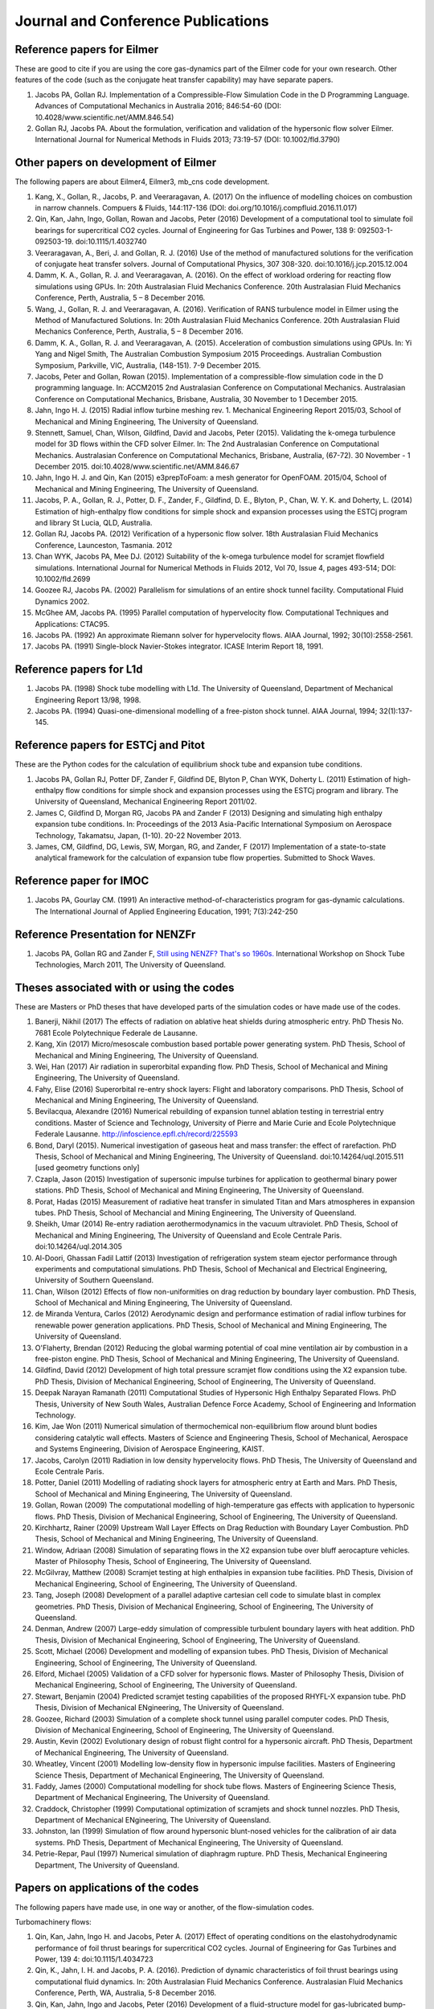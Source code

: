Journal and Conference Publications
===================================

Reference papers for Eilmer
---------------------------

These are good to cite if you are using the core gas-dynamics part of the Eilmer code for your own research.  Other features of the code (such as the conjugate heat transfer capability) may have separate papers.

#. Jacobs PA, Gollan RJ. Implementation of a Compressible-Flow Simulation Code in the D Programming Language.  Advances of Computational Mechanics in Australia 2016; 846:54-60 (DOI: 10.4028/www.scientific.net/AMM.846.54)

#. Gollan RJ, Jacobs PA. About the formulation, verification and validation of the hypersonic flow solver Eilmer.  International Journal for Numerical Methods in Fluids 2013; 73:19-57 (DOI: 10.1002/fld.3790)


Other papers on development of Eilmer
-------------------------------------

The following papers are about Eilmer4, Eilmer3, mb_cns code development.  

#. Kang, X., Gollan, R., Jacobs, P. and Veeraragavan, A. (2017) On the influence of modelling choices on combustion in narrow channels. Compuers \& Fluids, 144:117-136 (DOI: doi.org/10.1016/j.compfluid.2016.11.017)

#. Qin, Kan, Jahn, Ingo, Gollan, Rowan and Jacobs, Peter (2016) Development of a computational tool to simulate foil bearings for supercritical CO2 cycles. Journal of Engineering for Gas Turbines and Power, 138 9: 092503-1-092503-19. doi:10.1115/1.4032740

#. Veeraragavan, A., Beri, J. and Gollan, R. J. (2016) Use of the method of manufactured solutions for the verification of conjugate heat transfer solvers. Journal of Computational Physics, 307 308-320. doi:10.1016/j.jcp.2015.12.004

#. Damm, K. A., Gollan, R. J. and Veeraragavan, A. (2016). On the effect of workload ordering for reacting flow simulations using GPUs. In: 20th Australasian Fluid Mechanics Conference. 20th Australasian Fluid Mechanics Conference, Perth, Australia, 5 – 8 December 2016.

#. Wang, J., Gollan, R. J. and Veeraragavan, A. (2016). Verification of RANS turbulence model in Eilmer using the Method of Manufactured Solutions. In: 20th Australasian Fluid Mechanics Conference. 20th Australasian Fluid Mechanics Conference, Perth, Australia, 5 – 8 December 2016.

#. Damm, K. A., Gollan, R. J. and Veeraragavan, A. (2015). Acceleration of combustion simulations using GPUs. In: Yi Yang and Nigel Smith, The Australian Combustion Symposium 2015 Proceedings. Australian Combustion Symposium, Parkville, VIC, Australia, (148-151). 7-9 December 2015.

#. Jacobs, Peter and Gollan, Rowan (2015). Implementation of a compressible-flow simulation code in the D programming language. In: ACCM2015 2nd Australasian Conference on Computational Mechanics. Australasian Conference on Computational Mechanics, Brisbane, Australia, 30 November to 1 December 2015.

#. Jahn, Ingo H. J. (2015) Radial inflow turbine meshing rev. 1. Mechanical Engineering Report 2015/03, School of Mechanical and Mining Engineering, The University of Queensland.

#. Stennett, Samuel, Chan, Wilson, Gildfind, David and Jacobs, Peter (2015). Validating the k-omega turbulence model for 3D flows within the CFD solver Eilmer. In: The 2nd Australasian Conference on Computational Mechanics. Australasian Conference on Computational Mechanics, Brisbane, Australia, (67-72). 30 November - 1 December 2015. doi:10.4028/www.scientific.net/AMM.846.67

#. Jahn, Ingo H. J. and Qin, Kan (2015) e3prepToFoam: a mesh generator for OpenFOAM. 2015/04, School of Mechanical and Mining Engineering, The University of Queensland.

#. Jacobs, P. A., Gollan, R. J., Potter, D. F., Zander, F., Gildfind, D. E., Blyton, P., Chan, W. Y. K. and Doherty, L. (2014) Estimation of high-enthalpy flow conditions for simple shock and expansion processes using the ESTCj program and library St Lucia, QLD, Australia.

#. Gollan RJ, Jacobs PA. (2012) Verification of a hypersonic flow solver. 18th Australasian Fluid Mechanics Conference, Launceston, Tasmania. 2012

#. Chan WYK, Jacobs PA, Mee DJ. (2012) Suitability of the k-omega turbulence model for scramjet flowfield simulations. International Journal for Numerical Methods in Fluids 2012, Vol 70, Issue 4, pages 493-514; DOI: 10.1002/fld.2699

#. Goozee RJ, Jacobs PA. (2002) Parallelism for simulations of an entire shock tunnel facility. Computational Fluid Dynamics 2002. 

#. McGhee AM, Jacobs PA. (1995) Parallel computation of hypervelocity flow. Computational Techniques and Applications: CTAC95.

#. Jacobs PA. (1992) An approximate Riemann solver for hypervelocity flows. AIAA Journal, 1992; 30(10):2558-2561.

#. Jacobs PA. (1991) Single-block Navier-Stokes integrator. ICASE Interim Report 18, 1991.


Reference papers for L1d
------------------------

#. Jacobs PA. (1998) Shock tube modelling with L1d. The University of Queensland, Department of Mechanical Engineering Report 13/98, 1998.

#. Jacobs PA. (1994) Quasi-one-dimensional modelling of a free-piston shock tunnel. AIAA Journal, 1994; 32(1):137-145.


Reference papers for ESTCj and Pitot
------------------------------------

These are the Python codes for the calculation of equilibrium shock tube and expansion tube conditions.

#. Jacobs PA, Gollan RJ, Potter DF, Zander F, Gildfind DE, Blyton P, Chan WYK, Doherty L. (2011) Estimation of high-enthalpy flow conditions for simple shock and expansion processes using the ESTCj program and library. The University of Queensland, Mechanical Engineering Report 2011/02. 

#. James C, Gildfind D, Morgan RG, Jacobs PA and Zander F (2013) Designing and simulating high enthalpy expansion tube conditions. In: Proceedings of the 2013 Asia-Pacific International Symposium on Aerospace Technology, Takamatsu, Japan, (1-10). 20-22 November 2013.

#. James, CM, Gildfind, DG, Lewis, SW, Morgan, RG, and Zander, F (2017) Implementation of a state-to-state analytical framework for the calculation of expansion tube flow properties. Submitted to Shock Waves.

Reference paper for IMOC
------------------------

#. Jacobs PA, Gourlay CM. (1991) An interactive method-of-characteristics program for gas-dynamic calculations. The International Journal of Applied Engineering Education, 1991; 7(3):242-250

Reference Presentation for NENZFr
---------------------------------

#. Jacobs PA, Gollan RG and Zander F, `Still using NENZF? That's so 1960s. <./pdf/nenzfr-presentation-pj-iwstt-2011.pdf>`_  International Workshop on Shock Tube Technologies, March 2011, The University of Queensland.
 

Theses associated with or using the codes
-----------------------------------------

These are Masters or PhD theses that have developed parts of the simulation codes or have made use of the codes.

#. Banerji, Nikhil (2017) The effects of radiation on ablative heat shields during atmospheric entry.  PhD Thesis No. 7681 Ecole Polytechnique Federale de Lausanne.

#. Kang, Xin (2017) Micro/mesoscale combustion based portable power generating system.  PhD Thesis, School of Mechanical and Mining Engineering, The University of Queensland.

#. Wei, Han (2017) Air radiation in superorbital expanding flow. PhD Thesis, School of Mechanical and Mining Engineering, The University of Queensland.

#. Fahy, Elise (2016) Superorbital re-entry shock layers: Flight and laboratory comparisons.  PhD Thesis, School of Mechanical and Mining Engineering, The University of Queensland.

#. Bevilacqua, Alexandre (2016) Numerical rebuilding of expansion tunnel ablation testing in terrestrial entry conditions.  Master of Science and Technology, University of Pierre and Marie Curie and Ecole Polytechnique Federale Lausanne.  http://infoscience.epfl.ch/record/225593

#. Bond, Daryl (2015). Numerical investigation of gaseous heat and mass transfer: the effect of rarefaction. PhD Thesis, School of Mechanical and Mining Engineering, The University of Queensland. doi:10.14264/uql.2015.511 [used geometry functions only]

#. Czapla, Jason (2015) Investigation of supersonic impulse turbines for application to geothermal binary power stations. PhD Thesis, School of Mechanical and Mining Engineering, The University of Queensland.

#. Porat, Hadas (2015) Measurement of radiative heat transfer in simulated Titan and Mars atmospheres in expansion tubes.  PhD Thesis, School of Mechancial and Mining Engineering, The University of Queensland.

#. Sheikh, Umar (2014) Re-entry radiation aerothermodynamics in the vacuum ultraviolet.  PhD Thesis, School of Mechanical and Mining Engineering, The University of Queensland and Ecole Centrale Paris. doi:10.14264/uql.2014.305

#. Al-Doori, Ghassan Fadil Lattif (2013) Investigation of refrigeration system steam ejector performance through experiments and computational simulations.  PhD Thesis, School of Mechanical and Electrical Engineering, University of Southern Queensland.

#. Chan, Wilson (2012) Effects of flow non-uniformities on drag reduction by boundary layer combustion.  PhD Thesis, School of Mechanical and Mining Engineering, The University of Queensland.

#. de Miranda Ventura, Carlos (2012) Aerodynamic design and performance estimation of radial inflow turbines for renewable power generation applications.  PhD Thesis, School of Mechanical and Mining Engineering, The University of Queensland.

#. O'Flaherty, Brendan (2012) Reducing the global warming potential of coal mine ventilation air by combustion in a free-piston engine.  PhD Thesis, School of Mechanical and Mining Engineering, The University of Queensland.

#. Gildfind, David (2012) Development of high total pressure scramjet flow conditions using the X2 expansion tube.  PhD Thesis, Division of Mechanical Engineering, School of Engineering, The University of Queensland. 

#. Deepak Narayan Ramanath (2011) Computational Studies of Hypersonic High Enthalpy Separated Flows.  PhD Thesis, University of New South Wales, Australian Defence Force Academy, School of Engineering and Information Technology.

#. Kim, Jae Won (2011) Numerical simulation of thermochemical non-equilibrium flow around blunt bodies considering catalytic wall effects.  Masters of Science and Engineering Thesis, School of Mechanical, Aerospace and Systems Engineering, Division of Aerospace Engineering, KAIST.

#. Jacobs, Carolyn (2011) Radiation in low density hypervelocity flows.  PhD Thesis, The University of Queensland and Ecole Centrale Paris.

#. Potter, Daniel (2011) Modelling of radiating shock layers for atmospheric entry at Earth and Mars.  PhD Thesis, School of Mechanical and Mining Engineering, The University of Queensland.

#. Gollan, Rowan (2009) The computational modelling of high-temperature gas effects with application to hypersonic flows.  PhD Thesis, Division of Mechanical Engineering, School of Engineering, The University of Queensland.

#. Kirchhartz, Rainer (2009) Upstream Wall Layer Effects on Drag Reduction with Boundary Layer Combustion.  PhD Thesis, School of Mechanical and Mining Engineering, The University of Queensland.

#. Window, Adriaan (2008) Simulation of separating flows in the X2 expansion tube over bluff aerocapture vehicles.  Master of Philosophy Thesis, School of Engineering, The University of Queensland.

#. McGilvray, Matthew (2008) Scramjet testing at high enthalpies in expansion tube facilities.  PhD Thesis, Division of Mechanical Engineering, School of Engineering, The University of Queensland.

#. Tang, Joseph (2008) Development of a parallel adaptive cartesian cell code to simulate blast in complex geometries.  PhD Thesis, Division of Mechanical Engineering, School of Engineering, The University of Queensland.

#. Denman, Andrew (2007) Large-eddy simulation of compressible turbulent boundary layers with heat addition.  PhD Thesis, Division of Mechanical Engineering, School of Engineering, The University of Queensland.

#. Scott, Michael (2006) Development and modelling of expansion tubes. PhD Thesis, Division of Mechanical Engineering, School of Engineering, The University of Queensland.

#. Elford, Michael (2005) Validation of a CFD solver for hypersonic flows.  Master of Philosophy Thesis, Division of Mechanical Engineering, School of Engineering, The University of Queensland.

#. Stewart, Benjamin (2004) Predicted scramjet testing capabilities of the proposed RHYFL-X expansion tube.  PhD Thesis, Division of Mechanical ENgineering, The University of Queensland.

#. Goozee, Richard (2003) Simulation of a complete shock tunnel using parallel computer codes. PhD Thesis, Division of Mechanical Engineering, School of Engineering, The University of Queensland.

#. Austin, Kevin (2002) Evolutionary design of robust flight control for a hypersonic aircraft.  PhD Thesis, Department of Mechanical Engineering, The University of Queensland.

#. Wheatley, Vincent (2001) Modelling low-density flow in hypersonic impulse facilities.  Masters of Engineering Science Thesis, Department of Mechanical Engineering, The University of Queensland.

#. Faddy, James (2000) Computational modelling for shock tube flows.  Masters of Engineering Science Thesis, Department of Mechanical Engineering, The University of Queensland.

#. Craddock, Christopher (1999) Computational optimization of scramjets and shock tunnel nozzles.  PhD Thesis, Department of Mechanical ENgineering, The University of Queensland.

#. Johnston, Ian (1999) Simulation of flow around hypersonic blunt-nosed vehicles for the calibration of air data systems.  PhD Thesis, Department of Mechanical Engineering, The University of Queensland.

#. Petrie-Repar, Paul (1997) Numerical simulation of diaphragm rupture.  PhD Thesis, Mechanical Engineering Department, The University of Queensland.


Papers on applications of the codes
-----------------------------------

The following papers have made use, in one way or another, of the flow-simulation codes.

Turbomachinery flows:

#. Qin, Kan, Jahn, Ingo H. and Jacobs, Peter A. (2017) Effect of operating conditions on the elastohydrodynamic performance of foil thrust bearings for supercritical CO2 cycles. Journal of Engineering for Gas Turbines and Power, 139 4: doi:10.1115/1.4034723

#. Qin, K., Jahn, I. H. and Jacobs, P. A. (2016). Prediction of dynamic characteristics of foil thrust bearings using computational fluid dynamics. In: 20th Australasian Fluid Mechanics Conference. Australasian Fluid Mechanics Conference, Perth, WA, Australia, 5-8 December 2016.

#. Qin, Kan, Jahn, Ingo and Jacobs, Peter (2016) Development of a fluid-structure model for gas-lubricated bump-type foil thrust bearings. Applied Mechanics and Materials, 846 169-175. doi:10.4028/www.scientific.net/AMM.846.169

#. Qin, Kan, Jahn, Ingo and Jacobs, Peter (2016). Effect of operating conditions on the elasto-hydrodynamic performance of foil thrust bearings for supercritical CO2 cycles. In: Proceedings of ASME Turbo Expo 2016: Turbomachinery Technical Conference and Exposition. ASME Turbo Expo 2016: Turbomachinery Technical Conference and Exposition, Seoul, South Korea, 13-17 June 2016.

#. Jahn, Ingo and Jacobs, Peter (2016) Using meridional streamline and passage shapes to generate radial turbomachinery geometry and meshes. Applied Mechanics and Materials, 846 1-6. doi:10.4028/www.scientific.net/AMM.846.1

#. Czapla, Jason Paul (2015). Investigation of supersonic impulse turbines for application to geothermal binary power stations PhD Thesis, School of Mechanical and Mining Engineering, The University of Queensland. doi:10.14264/uql.2015.340

#. Qin, K., Jahn, I. H. and Jacobs, P. A. (2014). Validation of a three-dimensional CFD analysis of foil bearings with supercritical CO2. In: Harun Chowdhury and Firoz Alam, Proceedings of the 19th Australasian Fluid Mechanics Conference. 19th Australasian Fluid Mechanics Conference, Melbourne, VIC, Australia, (136.1-136.4). 8-11 December 2014.

#. Ventura C, Sauret E, Jacobs PA, Petrie-Repar P, Gollan RG, van der Laan P. (2010) Adaption and use of a compressible flow code for turbomachinery design. 5th European Conference on Computational Fluid Dynamics ECCOMAS CFD 2010, European Community on Computational Methods in Applied Sciences: Lisbon, Portugal, 2010.


Bluff-body and reacting compressible flows:

#. F Zander, S. Lohle, H. Krag, S. Lemmens, R.J. Gollan and P.A. Jacobs (2017) Numerical flow analysis of the ISS re-entry. 7th European Conference on Space Debris ESA/ESOC, Darmstadt, Germany, April 2017.

#. Elise Fahy, David Buttsworth, Rowan Gollan, Peter Jacobs, and Richard G. Morgan. (2016) Experimental and Computational Fluid Dynamics Studies of Superorbital Earth Re-entry", 46th AIAA Thermophysics Conference, AIAA AVIATION Forum, (AIAA 2016-3532) http://dx.doi.org/10.2514/6.2016-3532

#. Gisu Park, Sudhir L. Gai, and Andrew J. Neely. (2016) Base Flow of Circular Cylinder at Hypersonic Speeds, AIAA Journal, Vol. 54, No. 2, pp. 458-468. http://dx.doi.org/10.2514/1.J054270 

#. Amna Khraibut, Sudhir Gai, and Andrew J. Neely. (2015) Numerical Investigation of Bluntness Effects on Hypersonic Leading Edge Separation, 53rd AIAA Aerospace Sciences Meeting, AIAA SciTech Forum, (AIAA 2015-0984) http://dx.doi.org/10.2514/6.2015-0984

#. Zander, F., Gollan, R. J., Jacobs, P. A. and Morgan, R. G. (2014) Hypervelocity shock standoff on spheres in air. Shock Waves, 24 2: 171-178. doi:10.1007/s00193-013-0488-x

#. Kim JW, Kwon OJ (2013) Numerical simulation of thermochemical non-equilibrium flow around blunt bodies considering catalytic wall effects.  J. Comput. Fluids Eng. 18(3):87-93. DOI http://dx.doi.org/10.6112/kscfe.2013.18.3.087

#. Umar A. Sheikh, Christophe O. Laux, Richard G. Morgan, and Tim J. Mcintyre (2013) Through Surface and Across Surface Vacuum Ultraviolet Spectral Measurements in an Expansion Tube. 44th AIAA Thermophysics Conference, Fluid Dynamics and Co-located Conferences, (AIAA 2013-2644) http://dx.doi.org/10.2514/6.2013-2644

#. Zander, F., Jacobs, P. A., Gollan, R. J. and Morgan, R. G. (2013). Shock standoff on hemi-spherical bodies in hypervelocity flows. In: Riccardo Bonazza and Devesh Ranjan, 29th International Symposium on Shock Waves 1. International Symposium on Shock Waves (ISSW29), Madison, WI, United States, (539-544). 14-19 July 2013. doi:10.1007/978-3-319-16835-7_85

#. Leyland P, McIntyre TJ, Morgan R, Jacobs PA, Zander F, Sheikh U, Eichmann T, Fahy E, Joshi O, Duffa G, Potter D, Banerji N, Mora-Monteros J, Marguet V.  (2013) Radiation-ablation coupling for capsule reentry heating via simulation and expansion tube investigations. 5th European Conference for Aeronautics and Space Sciences (EUCASS 2013), Munich, Germany. 

#. Zander F, Jacobs PA, Gollan RJ, Morgan RG. (2013) Shock Standoff on Hemi-Spherical Bodies in Hypervelocity Flows. 29th International Symposium on Shock Waves 2013; Paper 46.

#. Gollan RJ, Jacobs PA. (2011) On the validation of a hypersonic flow solver using measurements of shock detachment distance. 28th International Symposium on Shock Waves, 2011.

#. Gisu Park, Sudhir L. Gai, and Andrew J. Neely. (2010) Aerothermodynamics Behind a Blunt Body at Superorbital Speeds, AIAA Journal, Vol. 48, No. 8 (2010), pp. 1804-1816. http://dx.doi.org/10.2514/1.J050251 

#. Potter D, D'Souza M, Morgan R, Jacobs P. (2010) Modelling of an expansion tunnel experiment simulating re-entry of the Hayabusa probe. Proceedings of the 4th International Workshop on Radiation of High Temperature Gases in Atmospheric Entry, 2010.

#. McGilvray M, Jacobs PA, Morgan RG, Gollan RJ, Jacobs CM. (2009) Helmholtz resonance of Pitot pressure measurements in impulsive hypersonic test facilities. AIAA Journal 2009; 47(10):2430–2439. (doi:10.2514/1.42543)

#. Kulkarni V, Kulkarni PS, Reddy KPJ. (2007) Drag reduction by a forward facing aerospike for a large angle blunt cone in high enthalpy flows. 26th International Symposium on Shock Waves, vol. 1, Springer-Verlag, Berlin, Heidelberg: Gottingen, Germany, 2007; 565–570.

#. Gollan RJ, Jacobs PA. (2004) Computations of Expansion Tube Flows for the Simulation of Planetary Entry. Computational Techniques and Applications Conference, 2004.

#. Gollan RJ, Jacobs PA, Karl S, Smith SC. (2004) Numerical Modelling of Radiating Superorbital Flows. Australian and New Zealand Industrial and Applied Mathematics Journal, 2004; 45:C248-C268.

#. Johnston IA, Tuttle SL, Jacobs PA, Shimoda T. (1999) The numerical and experimental simulation of hypervelocity flow around the HYFLEX vehicle forebody. Shock Waves, 1999; 9(1)57-67.

#. Johnston IA, Jacobs PA, Shimoda T. (1998) A study of flush air data system calibration using numerical simulation. AIAA Journal of Spacecraft and Rockets, 1998; 35(6):812-820.

#. Johnston IA, Jacobs PA. (1995) Hypersonic blunt body flows in reacting carbon dioxide. Twelfth Australasian Fluid Mechanics Conference, 1995. 


Transient ducted flows:

#. Xin Kang, Rowan J. Gollan, Peter A. Jacobs and Ananthanarayanan Veeraragavan (2017)  Numerical study of the effect of wall temperature profiles on the premixed methane–air flame dynamics in a narrow channel.  RSC Advances, Volume 7 Issue 63 pages 39940-39954.  DOI:10.1039/C7RA07265A

#. Jimmy-John O.E. Hoste, Vincent Casseau, Marco Fossati, Ian J. Taylor and Rowan J. Gollan (2017) Numerical modeling and simulation of supersonic flows in propulsion systems by open-source solvers. 21st AIAA International Space Planes and Hypersonics Technologies Conference, Xiamen, China.  AIAA-Paper-2017-2411 

#. Xin Kang, Rowan J. Gollan, Peter A. Jacobs, and Ananthanarayanan Veeraragavan (2017) On the influence of modelling choices on combustion in narrow channels. Computers and Fluids, 144 117-136. doi:10.1016/j.compfluid.2016.11.017

#. Won Keun Chang, Gisu Park, Yuin Jin, and Jongryul Byun (2016) Shock Impinging Effect on Ethylene Flameholding, Journal of Propulsion and Power, Vol. 32, No. 5 (2016), pp. 1230-1239. http://dx.doi.org/10.2514/1.B36007 

#. Kang, X., Gollan, R., Jacobs, P. A. and Veeraragavan, A. (2016) Suppression of instabilities in a premixed methane–air flame in a narrow channel via hydrogen/carbon monoxide addition. Combustion and Flame, 173 266-275. doi:10.1016/j.combustflame.2016.07.003

#. Kang, X., Gollan, R. J., Jacobs, P. A. and Veeraragavan, A . (2016). On the effect of outflow boundary truncation for numerical simulation of narrow-channel flames. In: 20th Australasian Fluid Mechanics Conference. 20th Australasian Fluid Mechanics Conference, Perth, Australia, 5 – 8 December 2016.

#. Denman, Zachary J., Chan, Wilson Y. K., Brieschenk, Stefan, Veeraragavan, Ananthanarayanan, Wheatley, Vincent and Smart, Michael K. (2016) Ignition experiments of hydrocarbons in a mach 8 shape-transitioning scramjet engine. Journal of Propulsion and Power, 32 6: 1462-1471. doi:10.2514/1.B36099

#. Gisu Park, Chul Park, Yuin Jin, Hojin Choi, Jongryul Byun, and Kiyoung Hwang. (2015) Ethylene Transverse Jets in Supersonic Crossflows, Journal of Propulsion and Power, Vol. 31, No. 3, pp. 773-788. http://dx.doi.org/10.2514/1.B35323 

#. Kang, X., Gollan, R. J., Jacobs, P. A. and Veeraragavan, A. (2015). Numerical simulation of premixed methane/air flame dynamics in narrow channels. In: Yi Yang and Nigel Smith, The Australian Combustion Symposium 2015 Proceedings. Australian Combustion Symposium, Parkville, VIC, Australia, (388-391). 7-9 December 2015.

#. Chan, Wilson Y. K., Mee, David J., Smart, Michael K. and Turner, James C. (2015) Drag reduction by boundary-layer combustion: effects of flow disturbances from rectangular-to-elliptical-shape-transition inlets. Journal of Propulsion and Power, 31 5: 1256-1267. doi:10.2514/1.B35335

#. Kang, X., Gollan, R. J., Jacobs, P. A. and Veeraragavan, A. (2014). Numerical simulations of premixed combustion in narrow channels. In: Harun Chowdhury and Firoz Alam, The Proceedings of the 19th Australasian Fluid Mechanics Conference. 19th Australasian Fluid Mechanics Conference, Melbourne, VIC, Australia, 8-11 December 2014.

#. Denman, Zachary J., Brieschenk, Stefan, Veeraragavan, Anand, Wheatley, Vincent and Smart, Michael K. (2014). Experimental design of a cavity flameholder in a Mach 8 Shape-Transitioning Scramjet. In: 19th AIAA International Space Planes and Hypersonic Systems and Technologies Conference. 19th AIAA International Space Planes and Hypersonic Systems and Technologies Conference, Atlanta, GA, United States, (1-11). 16-20 June 2014. doi:10.2514/6.2014-2953

#. Denman, Zachary (2013). Modelling Heat Recirculation in Micro-Combustors Using Eilmer3 Honours Thesis, School of Engineering, The University of Queensland.

#. Tanimizu, Katsuyoshi, Mee, David J., Stalker, Raymond J. and Jacobs, Peter A. (2013) Nozzle design study for a quasi-axisymmetric scramjet-powered vehicle at Mach 7.9 flight conditions. Shock Waves, 23 5: 453-460. doi:10.1007/s00193-013-0449-4

#. Tanimizu K, Mee DJ, Stalker RJ, Jacobs PA. (2011) Thrust nozzle design study for a quasi-axisymmetric scramjet-powered vehicle. AIAA Journal of Propulsion and Power, 2011; 27(1):40-49. (doi: 10.2514/1.48586)

#. Kirchhartz RM, Mee DJ, Stalker RJ, Jacobs PA, Smart MK. (2010) Supersonic boundary-layer combustion: Effects of upstream entropy and shear-layer thickness. Journal of Propulsion and Power 2010; 26(1):57–66. DOI: 10.2514/1.44485

#. McGilvray M, Morgan RG, Jacobs PA. (2010) Scramjet experiments in an expansion tunnel: Evaluated using a quasisteady analysis technique. AIAA Journal 2010; 48(8):1635–1646. DOI: 10.2514/1.J050024

#. Wheatley V, Jacobs PA. (2010) Fuel injection via rectangular cross-section injectors for mixing enhancement in scramjets. 17th Australasian Fluid Mechanics Conference, 2010; Paper 49.

#. McGilvray M, Morgan RG, Jacobs PA. (2010) Scramjet experiments in an expansion tunnel: Evaluated using a quasi-steady analysis technique. AIAA Journal, 2010; 48(8):1635-1646. (doi: 10.2514/1.51257) 

#. Tanimizu K, Mee DJ, Stalker RJ, Jacobs PA. (2009) Drag force on quasi-axisymmetric scramjets at various flight Mach numbers: theory and experiment. Shock Waves 2009; 19(2):83–93. (doi:10.1007/s00193-009-0194-x)

#. McGilvray M, Morgan RG, Jacobs PA. (2009) Scramjet experiments in an expansion tunnel: Evaluated using a quasi-steady analysis technique. 16th AIAA/DLR/DGLR International Space Planes and Hypersonic Systems and Technologies Conference, Bremen, Germany, 2009. AIAA-Paper-2009-7414

#. O’Byrne S, Wittig S. (2008) Measurement of hypersonic inlet flow using diode laser absorption spectroscopy. Proceedings of the 8th Australian Space Science Conference, National Space Society of Australia Ltd: Canberra, Australia, 2008; 68–75.

#. McGilvray M, Jacobs PA, Morgan RG. (2006) Simulations of scramjet starting and establishment time in an expansion tube. 14th AIAA/AHI Space Planes and Hypersonic Systems and Technologies Conference, 2006. Paper AIAA-2006-8143

#. Dann A, Denman AW, Jacobs PA, Morgan RG. (2006) Study of separating compressible turbulent boundary-layers. 14th AIAA/AHI Space Planes and Hypersonic Systems and Technologies Conference, 2006. Paper AIAA-2006-7943

#. Jacobs PA, Craddock CS. (1999) Simulation and optimization of heated, inviscid flows in scramjet ducts. AIAA Journal of Propulsion and Power, 1999; 15(1):73-81.


Other hypersonic reacting flows (steps, cavities, cones...):

#. Jokic MD, Buttsworth DR, Balage S (2015) An Aerolance System for Hypersonic Flight. 7th Asia-Pacific International Symposium on Aerospace Technology, 25–27 November 2015, Cairns.

#. Sridhar V., Gai S.L., Kleine H. (2015) Supersonic Flow over a Rectangular Open Cavity: Effect of Length-to-Depth Ratio. In: Bonazza R., Ranjan D. (eds) 29th International Symposium on Shock Waves 1. Springer, Cham. DOI: 10.1007/978-3-319-16835-7_67

#. Deepak N.R., Gai S.L., O’ Byrne S., Moss J.N. (2015) Hypersonic High-Enthalpy Flow in a Leading-Edge Separation. In: Bonazza R., Ranjan D. (eds) 29th International Symposium on Shock Waves 1. Springer, Cham.

#. Khraibut A, Deepak NR, Gai SL, and Neely AJ (2014) Hypersonic Leading Edge Separation. 19th Australasian Fluid Mechanics Conference, Melbourne, Australia, 8-11 December 2014; Paper 80.

#. O'Byrne S, Gai SL, Deepak NR, Krishna Y, Moss JN (2013) Characterization of a hypersonic low-density flow for separated flow investigations.  US Air Force Aerothermodynamics and Turbulence Portfolio Review, July 2013.

#. Deepak NR, Gai SL and Neely AJ (2013) A computational investigation of laminar shock/wave boundary layer interactions. The Aeronautical Journal, Volume 117, Issue 1187, January 2013, pp. 27-56.

#. Zander F, Morgan R, Molder S, Jacobs P, Gollan R, Porat H, McIntyre TJ. (2012) Mach disk platform for studying radiating flows. 5th International Workshop on Radiation of High Temperature Gases in Atmospheric Entry, Barcelona, Spain. 2012

#. Zander F, Molder S, Morgan R, Jacobs P, Gollan R. (2012) High Temperature Gas Effects for Converging Conical Shocks. 18th AIAA/3AF International Space Planes and Hypersonic Systems and Technologies Conference, Tours, France, 2012. http://dx.doi.org/10.2514/6.2012-5939

#. Vikram Sridhar, Sudhir Gai, and Harald Kleine. (2013) Some Numerical Studies of Rectangular Open Cavities at Mach 2", 19th AIAA/CEAS Aeroacoustics Conference, Aeroacoustics Conferences, (AIAA 2013-2052) http://dx.doi.org/10.2514/6.2013-2052

#. Deepak NR, Gai SL and Neely AJ. (2012) High-enthalpy flow over a rearward-facing step – a computational study. Journal of Fluid Mechanics 2012; 695:405-438. (doi:10.1017/jfm.2012.29)

#. Sridhar V, Gai SL, Kleine H (2012) A numerical investigation of supersonic cavity flow at Mach 2.  18th Australasian Fluid Mechanics Conference, Launceston, Australia. Paper 69.

#. Deepak NR, Gai SL, Neely AJ (2012) High-enthalpy flow over a rearward-facing step - a computational study.  Journal of Fluid Mechanics 695:405-438.  DOI: 10.1017/jfm.2012.29

#. Deepak N Ramanath, Sudhir L Gai and Andrew J Neely (2010) Investigation of Heat-Flux in High Enthalpy Hypersonic Flow Over a Rearward-Facing Step. International Journal of Hypersonics 1(2):115-134.

#. Deepak Narayan Ramanath, Sudhir Gai, and Andrew Neely. (2010) A Computational Study of High Enthalpy Flow Over a Rearward Facing Step, 48th AIAA Aerospace Sciences Meeting Including the New Horizons Forum and Aerospace Exposition, Aerospace Sciences Meetings, http://dx.doi.org/10.2514/6.2010-444

#. Deepak NR, Gai SL, Neely AJ (2010) Aerothermodynamics of hypersonic shock wave boundary layer interactions.  17th Australasian Fluid Mechanics Conference, Auckland, New Zealand; Paper 263.

#. B.H.P. Broksa, W.J.M. Broka, J. Remya, J.J.A.M. van der Mullena, A. Benidarb, L. Biennierb, F. Salamac (2005) Modeling the influence of anode–cathode spacing in a pulsed discharge nozzle. Spectrochimica Acta Part B: Atomic Spectroscopy Volume 60, Issue 11, November 2005, Pages 1442–1449; http://dx.doi.org/10.1016/j.sab.2005.08.012

#. Sun M, Saito T, Jacobs PA, Timofeev EV, Ohtani K, Takayama K. (2005) Axisymmetric shock wave interaction with a cone: a benchmark test. Shock Waves, 2005; 14(5):313-331.

#. McGilvray M, Teakle P Jacobs PA, Morgan M. (2005) Geometrical Nozzle Design for Wagtail Rockets. 5th Australian Space Science Conference, 2005.

#. Denman AJ, Jacobs PA, Mee DJ. (2005) Compressible, Turbulent Flow with Boundary-Layer Heat Addition. 43rd AIAA Aerospace Science Meeting and Exhibit, 2005. AIAA-Paper-2005-1097

#. Barker P, Bishop A, Littleton B, Jacobs PA. and Rubinsztein-Dunlop, H. (1996) Flow tagging LEI velocimetry of supersonic flow. First Australian Conference on Laser Diagnostics in Fluid Mechanics and Combustion, 1996.


Analysis of expansion-tube facilities:

#. Toniato, P. and Gildfind, D. and Jacobs, P. and Morgan, R. G. (2017) Optimisation and design of a fully instrumented Mach 12 nozzle for the X3 expansion tunnel. 31st International Symposium on Shock Waves ISSW31, Nagoya, Japan, July 9-14 2017.

#. Toniato, P., Gildfind, D. E., Jacobs, P. A. and Morgan, R. G. (2016) Extension of the X3 expansion tube capabilities for Mach 12 scramjet testing: flow condition: development and nozzle optimization. In: 20th Australasian Fluid Mechanics Conference. 20th Australasian Fluid Mechanics Conference, Perth, Western Australia, Australia, 5-8 December 2-16.

#. Andrianatos, A., Gildfind, D. and Morgan, R. (2016) Preliminary development of high enthalpy conditions for the X3 expansion tube. In: 20th Australasian Fluid Mechanics Conference, 20AFMC, Perth, WA, Australia, 5-8 December 2016.

#. Toniato, Pierpaolo, Gildfind, David and Morgan, Richard G. (2016) Current progress of the development of a Mach 12 scramjet operating condition in the X3 expansion tube. In: 11th International Workshop on Shock Tube Technology, Gottingen, Germany, 30 June -2 July 2016.

#. Umar A. Sheikh, Richard G. Morgan, and Timothy J. McIntyre. (2016) Optical Thickness Measurements of Vacuum Ultraviolet Radiation in the X2 Expansion Tube. AIAA Journal, Vol. 54, No. 8, pp. 2407-2417. http://dx.doi.org/10.2514/1.J054659 

#. Gildfind, David, Morgan, Richard G. and Jacobs, Peter A. (2016) Expansion tubes in Australia. In Ozer Igra and Friech Seiler (Ed.), Experimental methods of shock wave research (pp. 399-431) Basel, Switzerland: Springer. doi:10.1007/978-3-319-23745-9_13

#. Burgess, James and Gildfind, David (2015) CFD analysis of early diaphragm removal in expansion tubes. In: Australasian Conference on Computational Mechanics, Brisbane, QLD, Australia, 30 November - 1 December 2015.

#. Umar A. Sheikh, Richard G. Morgan, and Timothy J. McIntyre. (2015) Vacuum Ultraviolet Spectral Measurements for Superorbital Earth Entry in X2 Expansion Tube. AIAA Journal, Vol. 53, No. 12, pp. 3589-3602. http://dx.doi.org/10.2514/1.J054027 

#. Gildfind, D. E., James, C. M. and Morgan, R. G. (2015) Free-piston driver performance characterisation using experimental shock speeds through helium. Shock Waves, 25 2: 169-176. doi:10.1007/s00193-015-0553-8

#. McGilvray, Matthew, Doherty, Luke, Morgan, Richard G. and Gildfind, David E. (2015). T6: The Oxford University Stalker Tunnel. In: 20th AIAA International Space Planes and Hypersonic Systems and Technologies Conference. International Space Planes and Hypersonic Systems and Technologies Conferences, Glasgow, Scotland, 6-9 July 2015. doi:10.2514/6.2015-3545

#. James, C., Gildfind, D., Morgan, R, Lewis, S., Fahy, E. and McIntyre, T. (2015). Simulating gas giant entry in an expansion tube. In: 7th Asia-Pacific International Symposium on Aerospace Technology. 7th Asia-Pacific International Symposium on Aerospace Technology, Cairns, Australia, 25-27 November 2015.

#. James, C. M., Gildfind, D. E., Morgan, R. G., Lewis, S. W. and McIntyre, T. J. (2015) Simulating Gas Giant Entry with Increased Helium Diluent in in an Expansion Tube. In: Ben-Dor, 30th International Symposium on Shock Waves, Tel Aviv, Israel, (1-1). 19-24 July 2015.

#. James, Christopher M., Gildfind, David E., Morgan, Richard G., Lewis, Steven W., Fahy, Elise J. and McIntyre, Timothy J. (2015) On the current limits of simulating gas giant entry flows in an expansion tube. In: 20th AIAA International Space Planes and Hypersonic Systems and Technologies Conference. AIAA International Space Planes and Hypersonic Systems and Technologies Conference, Glasgow, Scotland, (1-26). 6 - 9 July 2015. doi:10.2514/6.2015-3501

#. James, C. M., Gildfind, D. E., Morgan, R. G., Lewis, S. W., Fahy, E. J. and McIntyre, T.J. (2015) Limits of Simulating Gas Giant Entry at True Gas Composition and True Flight Velocities in an Expansion Tube. In: 8th European Symposium on Aerothermodynamics for Space Vehicles, Lisbon, Portugal, 2-6 March 2015.

#. Andrianatos, Andreas, Gildfind, David and Morgan, Richard (2015) A study of radiation scaling of high enthalpy flows in expansion tubes. In: 7th Asia-Pacific International Symposium on Aerospace Technology, Cairns, QLD, Australia, 25 – 27 November 2015.

#. Toniato, Pierpaolo, Gildfind, David E., Jacobs, Peter A. and Morgan, Richard G. (2016) Development of a new Mach 12 scramjet operating capability in the X3 expansion tube. In: 7th Asia-Pacific International Symposium on Aerospace Technology (APISAT). Asia-Pacific International Symposium on Aerospace Technology (APISAT), Cairns, QLD, Australia, 25 – 27 November 2015.

#. Morgan, R. G. and Gildfind, D. E. (2015) Shock tube simulation of low Mach number blast waves. In: Riccardo Bonazza and Devesh Ranjan, Proceedings of the 29th International Symposium on Shock Waves (ISSW29). International Symposium on Shock Waves, Madison, WI, United States, (83-88). 14-19 July 2013. doi:10.1007/978-3-319-16835-7_11

#. Jacobs CM, McIntyre TJ, Morgan RG, Brandis AM, Laux CO. (2015) Radiative Heat Transfer Measurements in Low-Density Titan Atmospheres. Journal of Thermophysics and Heat Transfer 29:4, 835-844

#. Gildfind, David E., James, Chris M., Toniato, Pierpaolo and Morgan, Richard G. (2015) Performance considerations for expansion tube operation with a shock-heated secondary driver. Journal of Fluid Mechanics, 777 364-407. doi:10.1017/jfm.2015.349

#. de Crombrugghe, G., Gildfind, D., Zander, F., McIntyre, T. and Morgan, R. (2014) Design of test flows to investigate binary scaling in high enthalpy CO2-N2 mixtures. In: Harun Chowdhury and Firoz Alam, Proceedings of the 19th Australasian Fluid Mechanics Conference. 19th Australasian Fluid Mechanics Conference, Melbourne, VIC, Australia, (325.1-325.4). 8-11 December 2014.

#. de Crombrugghe, G., Gildfind, D., Zander, F., McIntyre, T. and Morgan, R. (2014) Design of test flows to investigate binary scaling in high enthalpy CO2-N2 mixtures. In: Harun Chowdhury and Firoz Alam, Proceedings of the 19th Australasian Fluid Mechanics Conference. 19th Australasian Fluid Mechanics Conference, Melbourne, VIC, Australia, (325.1-325.4). 8-11 December 2014.

#. Gildfind, D. E., James, C. M. and Morgan, R. G. (2014) Performance considerations for expansion tube operation with a shock-heated secondary driver. In: Harun Chowdhury and Firoz Alam, The Proceedings of the 19th Australasian Fluid Mechanics Conference. 19th Australasian Fluid Mechanics Conference, Melbourne, VIC, Australia, (1-4). 8-11 December 2014.

#. Gildfind, David, Morgan, Richard G., Jacobs, Peter A. and McGilvray, Matthew (2014) Production of high-Mach-number scramjet flow conditions in an expansion tube. AIAA Journal, 52 1: 162-177. doi:10.2514/1.J052383

#. Capra, Bianca R. and Morgan, Richard G. (2013) Total heat transfer measurements on a flight investigation of reentry environment model. Journal of Spacecraft and Rockets, 50 3: 494-503. doi:10.2514/1.A32333

#. Porat, Hadas, Sheikh, Umar A., Morgan, Richard G., Eichmann, Troy N. and McIntyre, Timothy J. (2013) Vacuum ultraviolet and ultraviolet emission spectroscopy measurements for Titan and Mars atmospheric entry conditions. In: 44th AIAA Thermophysics Conference 2013: Proceedings. 44th AIAA Thermophysics Conference, San Diego, CA, USA, (377-390). 24-27 June, 2013. doi:10.2514/6.2013-2647

#. James, Chris, Gildfind, David, Morgan, Richard G., Jacobs, Peter A. and Zander, Fabian (2013) Designing and simulating high enthalpy expansion tube conditions. In: Proceedings of the 2013 Asia-Pacific International Symposium on Aerospace Technology. APISAT 2013: 2013 Asia-Pacific International Symposium on Aerospace Technology, Takamatsu, Japan, (1-10). 20-22 November 2013.

#. Gildfind, D. E., Morgan, R. G. and Sancho, J. (2013) Design and commissioning of a new lightweight piston for the X3 Expansion Tube. In: Riccardo Bonazza and Devesh Ranjan, Proceedings of the 29th International Symposium on Shock Waves (ISSW29). International Symposium on Shock Waves, Madison, WI, United States, (367-372). 14-19 July 2013. doi:10.1007/978-3-319-16835-7_57

#. Gildfind, D. E., Sancho Ponce, J. and Morgan, R. G. (2013) High Mach Number Scramjet Test Flows in the X3 Expansion Tube. In: Riccardo Bonazza and Devesh Ranjan, Proceedings of the 29th International Symposium on Shock Waves (ISSW29). International Symposium on Shock Waves, Madison, WI, United States, (373-378). 14-19 July 2013. doi:10.1007/978-3-319-16835-7_58

#. Jacobs, Peter, Morgan, Richard, Brandis, Aaron, Buttsworth, David, Dann, Andrew, D'Souza, Mary, Eichmann, Troy, Gildfind, David, Gollan, Rowan, Jacobs, Carolyn, McGilvray, Matthew, McIntyre, Tim, Mudford, Neil, Porat, Hadas, Potter, Dan and Zander, Fabian (2013) Design, operation and testing in expansion tube facilities for super-orbital re-entry. In: O. Chazot and T. Magin, STO-AVT-VKI Lecture Series Radiation and Gas-Surface Interaction Phenomena in High Speed Re-Entry (2013-AVT-218), Rhode-St-Genèse, Belgium, (5-1-5-65). 6-8 May 2013.

#. Gildfind DE, Morgan RG, Jacobs PA. (2013) Vibration isolation in a free-piston driven expansion tube facility. Shock Waves 2013; (DOI 10.1007/s00193-013-0433-z)

#. McGilvray M, Dann AG, Jacobs PA. (2013) Modelling the complete operation of a free-piston shock tunnel for a low enthalpy condition. Shock Waves 2013; 23(4):399-406.

#. Umar Sheikh, Richard Morgan, Fabian Zander, Troy Eichmann, and Tim McIntyre. (2012) Vacuum Ultraviolet Emission Spectroscopy System for Superorbital Re-entries. 18th AIAA/3AF International Space Planes and Hypersonic Systems and Technologies Conference, International Space Planes and Hypersonic Systems and Technologies Conferences, http://dx.doi.org/10.2514/6.2012-5807

#. Jacobs, C. M., McIntyre, T. J., Morgan, R. G., Brandis, A. M. and Laux, C. O. (2012) Radiative heat transfer measurements in low-density titan atmospheres. In: 18th AIAA/3AF International Space Planes and Hypersonic Systems and Technologies Conference, Tours, France, (835-844). 24–28 September 2012. doi:10.2514/1.T4519

#. Gildfind D, Morgan R, McGilvray M, Jacobs P. (2012) Simulation of High Mach Number Scramjet Flow Conditions using the X2 Expansion Tube. 18th AIAA/3AF International Space Planes and  Hypersonic Systems and Technologies Conference, Tours, France, 2012.

#. Gildfind DE, Morgan RG, McGilvray M, Jacobs PA, Stalker RJ, Eichmann TN. (2012) Free-piston driver optimisation for simulation of high Mach number scramjet flow conditions. Shock Waves, 2012; 21(6):559-572.

#. Gildfind DE, Morgan RG, McGilvray M, Jacobs PA, Stalker RJ, Eichmann TN. (2011) Free-piston driver optimisation for simulation of high Mach number scramjet flow conditions. 28th International Symposium on Shock Waves, 2011.

#. Gildfind DE, Morgan RG, McGilvray M, Jacobs PA. (2011) High Mach number and total pressure conditions for scramjet testing. 28th International Symposium on Shock Waves, 2011.

#. McGilvray M,  Dann AG, Jacobs PA. (2011) Modeling the complete operation of a free-piston shock tunnel for a low enthalpy condition. 28th International Symposium on Shock Waves, 2011.

#. Buttsworth DR, Jacobs PA, Potter D, Mudford D, D'Souza M, Eichmann T, Morgan RG, Jenniskens P, McIntyre TJ, Jokic M, Jacobs CM, Upcroft, B, Khan R, Porat H, Neely A. Super-orbital re-entry in Australia --laboratory measurement, simulation and flight observation.  28th International Symposium on Shock Waves, 2011.

#. Buttsworth, DR, D'Souza M, Potter D, Eichmann T, Mudford N, McGilvray M, McIntyre TJ, Jacobs P, Morgan R. (2010) Expansion Tunnel Radiation Experiments to Support Hayabusa Re-entry Observations. 48th AIAA Aerospace Sciences Meeting, 2010. AIAA-Paper-2010-634.

#. Jacobs PA, Gollan RJ, Potter DF, Gildfind DE, Eichmann TN, O'Flaherty BT. (2010) CFD Tools for Design and Simulation of Transient Flows in Hypersonic Facilities. RTO-AVT-VKI Lecture Series 2010-AVT186 Aerothermodynamic Design, Review on Ground Testing and CFD, 2010.

#. McGilvray M, Austin JM, Sharma M, Jacobs PA, Morgan RG. (2009) Diagnostic modelling of an expansion tube operating condition. Shock Waves 2009; 19(1):59–66. (DOI:10.1007/s00193-009-0187-9)

#. Potter DF, Gollan RJ, Jacobs P, Leyland P. (2008) Numerical simulations and analysis of the 8.5 km/s CO2-N2 EAST shock tube condition. Proceedings of 3rd International Workshop on Radiation of High Temperature Gases in Atmospheric Entry. SP-667, 2008.

#. Morgan RG, McIntyre TJ, Buttsworth DR, Jacobs PA, Potter DF, Brandis AM, Gollan RJ, Jacobs CM, Capra BR, McGilvray M, Eichmann TN. (2008) Impulse facilities for the simulation of hypersonic radiating flows. 38th Fluid Dynamics Conference and Exhibit, 2008. Paper AIAA-2008-4270

#. Potter DF, Eichmann T, Brandis A, Morgan RG, Jacobs PA, McIntyre TJ. (2008) Simulation of radiating CO2-N2 shock layer experiments at hyperbolic entry conditions. 40th Thermophysics Conference, 2008. Paper AIAA-2008-3933

#. Potter DF, Gollan RJ, Eichmann TN, McIntyre TJ, Morgan RG, Jacobs PA. (2008) Simulation of CO2-N2 expansion tunnel flows for the study of radiating shock layers. 46th AIAA Aerospace Sciences Meeting and Exhibit, 2008. Paper AIAA-2008-1280

#. Morgan RG, McIntyre TJ, Jacobs PA, Buttsworth DR, Macrossan MN, Gollan RJ, Capra BR, Brandis AM, Potter D, Eichmann, T, Jacobs CM, McGilvray M, van Diem, D, Scott MP. (2006) Impulse facility simulation of hypervelocity radiating flows. 2nd International Workshop on Radiation of High Temperature Gases in Atmospheric Entry, 2006. ESA-SP-629

#. Brandis A, Gollan RJ, Scott M, Morgan RG, Jacobs PA, Gnoffo P. (2006) Expansion tube operating conditions for studying non-equilibrium radiation relevant to Titan aerocapture. 42nd AIAA/ASME/SAE/ASEE Joint Propulsion Conference and Exhibit, 2006. AIAA-Paper-2006-4517

#. Morgan RG, McIntyre TJ, Gollan RJ, Jacobs PA, Brandis AM, McGilvray M, van Diem D, Gnoffo P, Pulsonetti M, Wright M. (2006) Radiation measurements in nonreflected shock tunnels. 25th AIAA Aerodynamic Measurement Technology and Ground Testing Conference, 2006. AIAA-Paper-2006-2958

#. McGilvray M, Morgan RG, Paull A, Abdel-Jawad MM, Jacobs PA, McIntyre TJ, Scott MA. (2005) Operating condition in UQ's impulse facilities for scramjet testing. The 25th International Symposium on Shock Waves ISSW25, 2005.

#. Jacobs PA, Silvester TB, Morgan RG, Scott MP, Gollan RJ, McIntyre TJ. (2005) Superorbital expansion tube operation: Estimates of flow conditions via numerical simulation. 43rd AIAA Aerospace Science Meeting and Exhibit, 2005. AIAA-Paper-2005-0694

#. Scott MP, Morgan RG, Jacobs PA. (2005) A New Single Stage Driver for the X2 Expansion Tube. 43rd AIAA Aerospace Science Meeting and Exhibit, 2005. AIAA-Paper-2005-0697

#. Wheatley V, Chiu HS, Jacobs PA, Macrossan MN, Mee DJ, Morgan RG. (2004) Rarefied, superorbital flows in an expansion tube. International Journal of Numerical Methods for Heat & Fluid Flow 2004; 14(4):512–537.

#. Scott MP, Jacobs PA, Morgan RG. (2004) Nozzle development for an Expansion Tunnel. 24th International Symposium on Shock Waves, Beijing, China, 2004.

#. Stewart BS, Morgan RG, Jacobs PA. (2003) RocketDyne Hypersonic Flow Laboratory as High Performance Expansion Tube for Scramjet Testing. AIAA Journal of Propulsion and Power, 2003; 19(1):98-103.

#. Stewart B, Hayne M, Jacobs P, Morgan RG. (2002) Flow establishment in large-scale high-performance expansion tubes. AIAA/AAAF 11th International Space Planes and Hypersonic Systems and Technologies Conference, 2002. AIAA-Paper-2002-523

#. Stewart BS, Morgan RG, Jacobs PA, Austin KJ, Jenkins DM. (2001) Establishment of test conditions in the RHYFL-X facility. 37th AIAA/ASMESAE/ASEE Joint Proplusion Conference and Exhibition 2001. AIAA-Paper-2001-4843

#. Stewart BS, Jacobs PA, Morgan RG. (2001) The starting process of an expansion tube nozzle. 23rd International Symposium on Shock Waves, 2001. Paper 5456

#. Stewart B, Morgan RG, Jacobs PA, Jenkins DM. (2000) The RHYFL facility as a high performance expansion tube for scramjet testing. 21st AIAA Aerodynamic Measurement Technology and Ground Testing Conference, 2000. AIAA-Paper-2000-2595 

#. Kendall MA, Morgan RG, Jacobs PA. (1997) A compact, shock-assisted free-piston driver for impulse facilities. Shock Waves, 1997; 7(4):219-230.

#. Jacobs PA. (1994) Numerical simulation of transient hypervelocity flow in an expansion tube. Computers and Fluids, 1994; 32(1):77-101.


Analysis of shock tubes, reflected-shock tunnels and gun tunnels:

#. Stennett, S., Gildfind, D. and Jacobs, P. (2017) Optimising the X3R reflected shock tunnel free-piston driver for long duration test times. 31st International Symposium on Shock Waves ISSW31, Nagoya, Japan, July 9-14 2017.

#. Joseph S. Jewell, Christopher C. Huffman, and Thomas J. Juliano. (2017) Transient Startup Simulations for a Large Mach 6 Quiet Ludwieg Tube", 55th AIAA Aerospace Sciences Meeting, AIAA SciTech Forum, (AIAA 2017-0743) http://dx.doi.org/10.2514/6.2017-0743

#. Roger L. Kimmel, Matthew P. Borg, Joseph S. Jewell, KIng-Yiu Lam, Rodney D. Bowersox, Ravi Srinivasan, Steven Fuchs, and Thomas Mooney. (2017) AFRL Ludwieg Tube Initial Performance. 55th AIAA Aerospace Sciences Meeting, AIAA SciTech Forum,(AIAA 2017-0102) http://dx.doi.org/10.2514/6.2017-0102

#. Klaus Hannemann, Katsuhiro Itoh, David J. Mee, Hans G. Hornung (2016) Free Piston Shock Tunnels HEG, HIEST, T4 and T5. Experimental Methods of Shock Wave Research Volume 9 of the series Shock Wave Science and Technology Reference Library pp 181-264.

#. Denman, Zachary J., Wheatley, Vincent, Smart, Michael K. and Veeraragavan, Ananthanarayanan (2016) Supersonic combustion of hydrocarbons in a shape-transitioning hypersonic engine. Proceedings of the Combustion Institute, 36 2: 2883-2891. doi:10.1016/j.proci.2016.08.081

#. Luke J. Doherty, Michael K. Smart, and David J. Mee. (2015) Experimental Testing of an Airframe-Integrated Three-Dimensional Scramjet at Mach 10, AIAA Journal, Vol. 53, No. 11 (2015), pp. 3196-3207. http://dx.doi.org/10.2514/1.J053785 

#. Chan, W. Y. K., Smart, M. K. and Jacobs, P. A. (2015) Flowpath design of the Mach 4B nozzle for T4. Technical Report 2015/10, School of Mechanical and Mining Engineering, The University of Queensland.

#. Doherty, Luke J., Smart, Michael K. and Mee, David J. (2015). Experimental testing of an airframe-integrated three-dimensional scramjet at Mach 10. In: AIAA International Space Planes and Hypersonic Systems and Technologies Conference, Atlanta, GA, United States, (3196-3207). 16– 20 June 2014. doi:10.2514/1.J053785

#. Wei, H., Chan, W. Y. K, Jacobs, P. A. and Morgan, R. G. (2014). Computational optimisation and analysis of a truncated hypersonic nozzle for X3 expansion tunnel. In: Harun Chowdhury and Firoz Alam, Proceedings of the 19th Australasian Fluid Mechanics Conference. 19th Australasian Fluid Mechanics Conference, Melbourne, VIC, Australia, (60.1-60.4). 8-11 December 2014.

#. Chan, W. Y. K., Smart, M. K. and Jacobs, P. A. (2014) Experimental validation of the T4 Mach 7.0 nozzle. Technical Report 2014/14, School of Mechanical and Mining Engineering, The University of Queensland.

#. Gildfind, David E. and Morgan, Richard G. (2014) A new shock tube configuration for studying dust-lifting during the initiation of a coal dust explosion. Journal of Loss Prevention in the Process Industries, 29 1: 198-208. doi:10.1016/j.jlp.2014.02.011

#. Gisu Park. (2013) Oxygen Catalytic Recombination on Copper Oxide in Tertiary Gas Mixtures", Journal of Spacecraft and Rockets, Vol. 50, No. 3, pp. 540-555. http://dx.doi.org/10.2514/1.A32312 

#. McGilvray, M., Dann, A. G. and Jacobs, P. A. (2013) Modelling the complete operation of a free-piston shock tunnel for a low enthalpy condition. Shock Waves, 23 4: 399-406. doi:10.1007/s00193-013-0437-8

#. Chan, W. Y. K., Smart, M. K. and Jacobs, P. A. (2013) Flowpath design of an axisymmetric Mach 7.0 nozzle for T4. Technical Report 2013/02, School of Mechanical and Mining Engineering, The University of Queensland.

#. Gangurde DY, Mee DJ, Jacobs PA.(2007)  Numerical simulation of a Ludwieg-tube fuel delivery system for scramjet experiments in shock tunnels. 16th Australasian Fluid Mechanics Conference, 2007; 645-649.

#. Gollan RJ, Jacobs CM, Jacobs PA, Morgan RG, McIntyre TJ, Macrossan MN, Buttsworth DR, Eichmann TN, Potter DF. (2007) A simulation technique for radiating shock tube flows. 26th International Symposium on Shock Waves, 2007.

#. Mundt Ch, Boyce R, Jacobs PA, Hannemann K. (2007) Validation study of numerical simulations by comparison to measurements in piston-driven shock tunnels. Aerospace Science and Technology, 2007; 11:100-109

#. Buttsworth DR, Goozee RJ, Jacobs PA. (2006) Measurement and simulation of the interface in a low-enthalpy shock tunnel. 14th AIAA/AHI Space Planes and Hypersonic Systems and Technologies Conference, 2006. Paper AIAA-2006-8108

#. Goozee RJ, Jacobs PA, Buttsworth DR. (2006) Simulation of a complete reflected shock tunnel showing a vortex mechanism for flow contamination. Shock Waves 2006; 15(3-4):165-176.

#. Mee DJ, Jacobs PA, Reddy KPJ, Rajakumar B, Arunan E. (2004) Simulation of the performance of a shock tube for studying chemical kinetics. 9th International Workshop on Shock Tube Technology, 2004.

#. Jacobs PA, Gardner AD, Buttsworth DR, Martinez-Schramm J, Karl S, Hannemann K. (2004) End-to-End Modelling of the HEG Shock Tunnel. 24th International Symposium on Shock Waves, Beijing, China, 2004.

#. Gardner AD, Jacobs PA, Hannemann K. (2004) End-to-End Modelling and Design of a New Operating Condition for HEG. New Results in Numerical and Experimental Fluid Mechanics IV. Contributions to the 13th STAB/DGLR Symposium Munich, Germany, 2004.

#. Mundt Ch, Jacobs P, Boyce R. Hannemann K. (2003) A comparative study of piston-driven shock-tunnels. Deutscher Luft- und Raumfahrtkongress, 2003. Paper DGLR-JT-2003-74

#. Gardner AD, Weiland M, Jacobs PA, Hannemann K. (2002) Extension of the HEG operating conditions for the SHEFEX flight experiment. Thirteenth DGLR-Fach-Symposium der STAB, 2002.

#. Goozee RJ, Buttsworth DR, Jacobs PA. (2002) Numerical simulation of fluctuations in a shock tunnel flow. Computational Fluid Dynamics 2002.

#. Buttsworth DR, Jacobs PA, Jones TV. (2002) Simulation of Oxford University Gun Tunnel performance using a quasi-one-dimensional model. Shock Waves, 2002; 11:377-383.

#. Wendt M, Macrossan M, Jacobs P, Mee D. (1998) Pilot study for a rarefied hypervelocity test facility. 13th Australasian Fluid Mechanics Conference, 1998.

#. Petrie-Repar PJ, Jacobs PA. (1998) A computational study of shock speeds in high performance shock tubes. Shock Waves, 1998; 8(2):79-91.

#. Hannemann K, Jacobs PA, Austin JM, Thomas A, McIntyre TJ. (1997) Transient and steady-state flow in a small shock tube. 21st International Symposium on Shock Waves, 1997.

#. Doolan CJ, Jacobs PA. (1996) Modeling mass entrainment in a quasi-one-dimensional shock tube code. AIAA Journal, 1996; 34(8):1291-1293.

#. Jacobs PA. (1994) Quasi-one-dimensional modelling of a free-piston shock tunnel. AIAA Journal 1994; 32(1):137-145.

#. Jacobs PA, Morgan RG, Stalker RJ, Mee DJ. (1993) Use of Argon-Helium Driver-Gas Mixtures in the T4 Shock Tunnel. 19th International Symposium on Shock Waves, Marseille, France, 1993.

#. Jacobs PA. (1993) Simulation of transient flows in a shock tunnel. Computational Techniques and Applications Conference '93, Canberra, Australia, 1993.

#. Jacobs PA. (1993) Quasi-one-dimensional modelling of free-piston shock tunnels. Aerospace Sciences Meeting, Reno, Nevada, Jan 1993. AIAA-Paper-93-0352.

#. Jacobs PA, Stalker RJ. (1991) Mach 4 and Mach 8 axisymmetric nozzles for a high-enthalpy shock tunnel. The Aeronautical Journal, 1991; 95(949):324-334.

#. Jacobs PA. (1991) Simulation of transient flow in a shock tunnel and a high Mach number nozzle. 4th International Symposium on Computational Fluid Dynamics, 1991.


